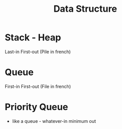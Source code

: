 #+title: Data Structure

* Stack - Heap
Last-in First-out (Pile in french)

* Queue
First-in First-out (File in french)

* Priority Queue
- like a queue - whatever-in minimum out
